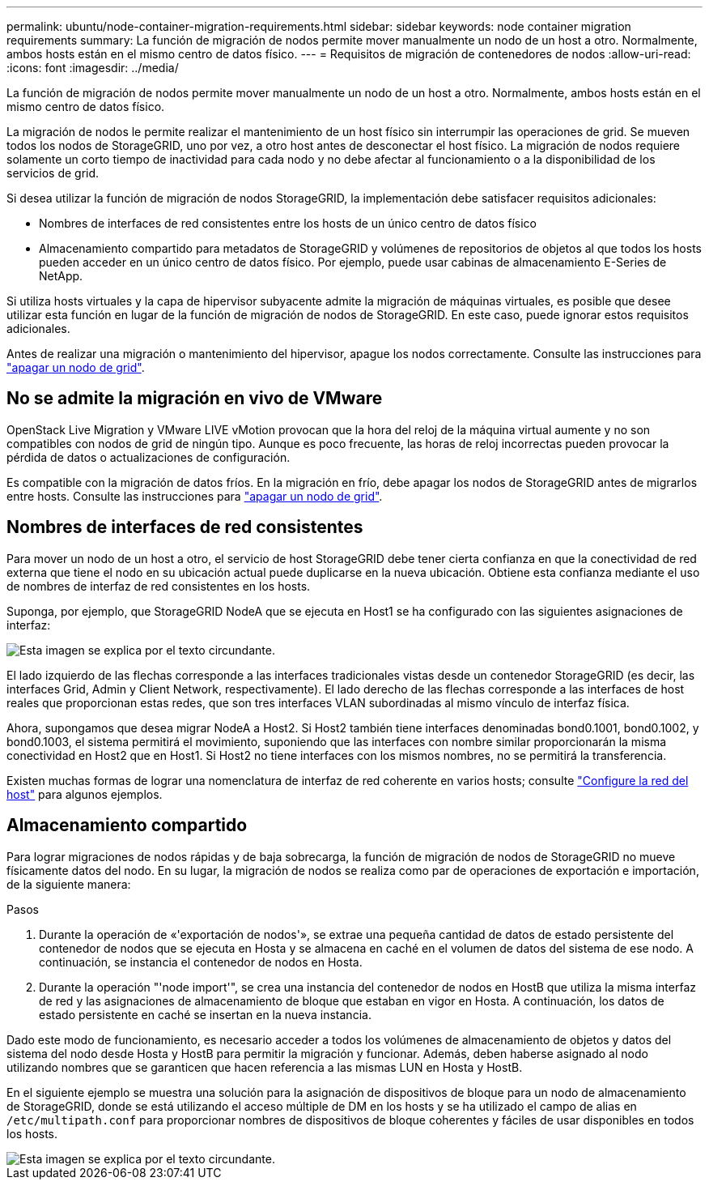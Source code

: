 ---
permalink: ubuntu/node-container-migration-requirements.html 
sidebar: sidebar 
keywords: node container migration requirements 
summary: La función de migración de nodos permite mover manualmente un nodo de un host a otro. Normalmente, ambos hosts están en el mismo centro de datos físico. 
---
= Requisitos de migración de contenedores de nodos
:allow-uri-read: 
:icons: font
:imagesdir: ../media/


[role="lead"]
La función de migración de nodos permite mover manualmente un nodo de un host a otro. Normalmente, ambos hosts están en el mismo centro de datos físico.

La migración de nodos le permite realizar el mantenimiento de un host físico sin interrumpir las operaciones de grid. Se mueven todos los nodos de StorageGRID, uno por vez, a otro host antes de desconectar el host físico. La migración de nodos requiere solamente un corto tiempo de inactividad para cada nodo y no debe afectar al funcionamiento o a la disponibilidad de los servicios de grid.

Si desea utilizar la función de migración de nodos StorageGRID, la implementación debe satisfacer requisitos adicionales:

* Nombres de interfaces de red consistentes entre los hosts de un único centro de datos físico
* Almacenamiento compartido para metadatos de StorageGRID y volúmenes de repositorios de objetos al que todos los hosts pueden acceder en un único centro de datos físico. Por ejemplo, puede usar cabinas de almacenamiento E-Series de NetApp.


Si utiliza hosts virtuales y la capa de hipervisor subyacente admite la migración de máquinas virtuales, es posible que desee utilizar esta función en lugar de la función de migración de nodos de StorageGRID. En este caso, puede ignorar estos requisitos adicionales.

Antes de realizar una migración o mantenimiento del hipervisor, apague los nodos correctamente. Consulte las instrucciones para link:../maintain/shutting-down-grid-node.html["apagar un nodo de grid"].



== No se admite la migración en vivo de VMware

OpenStack Live Migration y VMware LIVE vMotion provocan que la hora del reloj de la máquina virtual aumente y no son compatibles con nodos de grid de ningún tipo. Aunque es poco frecuente, las horas de reloj incorrectas pueden provocar la pérdida de datos o actualizaciones de configuración.

Es compatible con la migración de datos fríos. En la migración en frío, debe apagar los nodos de StorageGRID antes de migrarlos entre hosts. Consulte las instrucciones para link:../maintain/shutting-down-grid-node.html["apagar un nodo de grid"].



== Nombres de interfaces de red consistentes

Para mover un nodo de un host a otro, el servicio de host StorageGRID debe tener cierta confianza en que la conectividad de red externa que tiene el nodo en su ubicación actual puede duplicarse en la nueva ubicación. Obtiene esta confianza mediante el uso de nombres de interfaz de red consistentes en los hosts.

Suponga, por ejemplo, que StorageGRID NodeA que se ejecuta en Host1 se ha configurado con las siguientes asignaciones de interfaz:

image::../media/eth0_bond.gif[Esta imagen se explica por el texto circundante.]

El lado izquierdo de las flechas corresponde a las interfaces tradicionales vistas desde un contenedor StorageGRID (es decir, las interfaces Grid, Admin y Client Network, respectivamente). El lado derecho de las flechas corresponde a las interfaces de host reales que proporcionan estas redes, que son tres interfaces VLAN subordinadas al mismo vínculo de interfaz física.

Ahora, supongamos que desea migrar NodeA a Host2. Si Host2 también tiene interfaces denominadas bond0.1001, bond0.1002, y bond0.1003, el sistema permitirá el movimiento, suponiendo que las interfaces con nombre similar proporcionarán la misma conectividad en Host2 que en Host1. Si Host2 no tiene interfaces con los mismos nombres, no se permitirá la transferencia.

Existen muchas formas de lograr una nomenclatura de interfaz de red coherente en varios hosts; consulte link:configuring-host-network.html["Configure la red del host"] para algunos ejemplos.



== Almacenamiento compartido

Para lograr migraciones de nodos rápidas y de baja sobrecarga, la función de migración de nodos de StorageGRID no mueve físicamente datos del nodo. En su lugar, la migración de nodos se realiza como par de operaciones de exportación e importación, de la siguiente manera:

.Pasos
. Durante la operación de «'exportación de nodos'», se extrae una pequeña cantidad de datos de estado persistente del contenedor de nodos que se ejecuta en Hosta y se almacena en caché en el volumen de datos del sistema de ese nodo. A continuación, se instancia el contenedor de nodos en Hosta.
. Durante la operación "'node import'", se crea una instancia del contenedor de nodos en HostB que utiliza la misma interfaz de red y las asignaciones de almacenamiento de bloque que estaban en vigor en Hosta. A continuación, los datos de estado persistente en caché se insertan en la nueva instancia.


Dado este modo de funcionamiento, es necesario acceder a todos los volúmenes de almacenamiento de objetos y datos del sistema del nodo desde Hosta y HostB para permitir la migración y funcionar. Además, deben haberse asignado al nodo utilizando nombres que se garanticen que hacen referencia a las mismas LUN en Hosta y HostB.

En el siguiente ejemplo se muestra una solución para la asignación de dispositivos de bloque para un nodo de almacenamiento de StorageGRID, donde se está utilizando el acceso múltiple de DM en los hosts y se ha utilizado el campo de alias en `/etc/multipath.conf` para proporcionar nombres de dispositivos de bloque coherentes y fáciles de usar disponibles en todos los hosts.

image::../media/block_device_mapping_rhel.gif[Esta imagen se explica por el texto circundante.]
